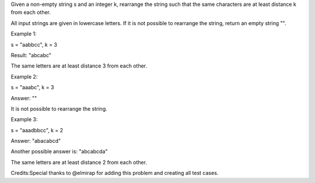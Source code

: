 Given a non-empty string s and an integer k, rearrange the string such
that the same characters are at least distance k from each other.

All input strings are given in lowercase letters. If it is not possible
to rearrange the string, return an empty string "".

Example 1:

s = "aabbcc", k = 3

Result: "abcabc"

The same letters are at least distance 3 from each other.

Example 2:

s = "aaabc", k = 3

Answer: ""

It is not possible to rearrange the string.

Example 3:

s = "aaadbbcc", k = 2

Answer: "abacabcd"

Another possible answer is: "abcabcda"

The same letters are at least distance 2 from each other.

Credits:Special thanks to @elmirap for adding this problem and creating
all test cases.
